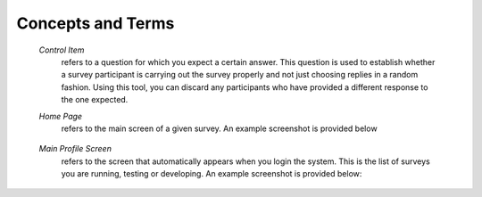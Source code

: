 .. glossary::
   :sorted:
   
******************
Concepts and Terms
******************

  *Control Item*
     refers to a question for which you expect a certain answer. This question is used to establish whether a survey participant is carrying out the survey properly and not just choosing replies in a random fashion. Using this tool, you can discard any participants who have provided a different response to the one expected.	

  *Home Page*
     refers to the main screen of a given survey. An example screenshot is provided below
	 
	 .. image:: ../_static/user/originalHomePageSurveyScreen.png	

  *Main Profile Screen*
	 refers to the screen that automatically appears when you login the system. This is the list of surveys you are running, testing or developing. An example screenshot is provided below:
	 
	 .. image:: ../_static/user/profileScreen.png
